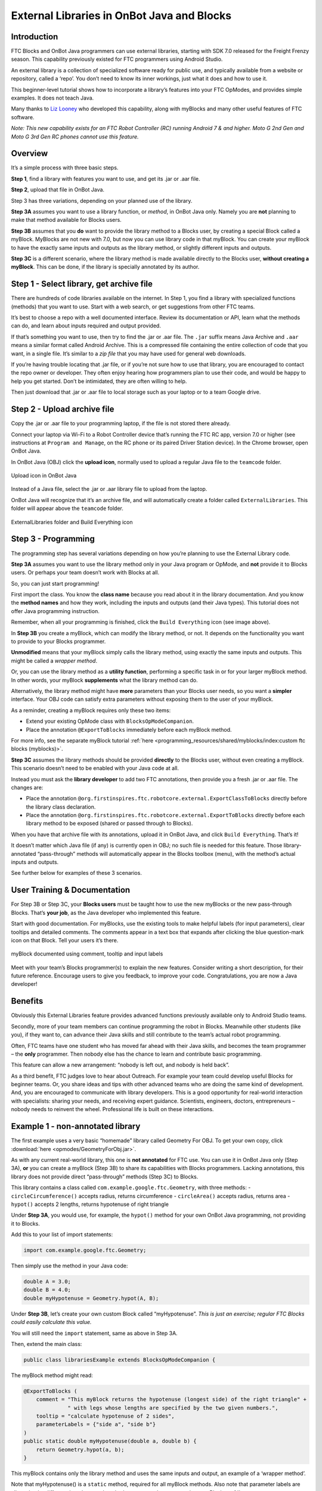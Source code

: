 External Libraries in OnBot Java and Blocks
===========================================

Introduction
------------

FTC Blocks and OnBot Java programmers can use external libraries,
starting with SDK 7.0 released for the Freight Frenzy season. This
capability previously existed for FTC programmers using Android Studio.

An external library is a collection of specialized software ready for
public use, and typically available from a website or repository, called
a ‘repo’. You don’t need to know its inner workings, just what it does
and how to use it.

This beginner-level tutorial shows how to incorporate a library’s
features into your FTC OpModes, and provides simple examples. It does
not teach Java.

Many thanks to `Liz Looney <https://github.com/lizlooney>`__ who
developed this capability, along with myBlocks and many other useful
features of FTC software.

*Note: This new capability exists for an FTC Robot Controller (RC)
running Android 7 & and higher. Moto G 2nd Gen and Moto G 3rd Gen RC
phones cannot use this feature.*

Overview
--------

It’s a simple process with three basic steps.

**Step 1**, find a library with features you want to use, and get its
.jar or .aar file.

**Step 2**, upload that file in OnBot Java.

Step 3 has three variations, depending on your planned use of the
library.

**Step 3A** assumes you want to use a library function, or *method*, in
OnBot Java only. Namely you are **not** planning to make that method
available for Blocks users.

**Step 3B** assumes that you **do** want to provide the library method
to a Blocks user, by creating a special Block called a myBlock. MyBlocks
are not new with 7.0, but now you can use library code in that myBlock.
You can create your myBlock to have the exactly same inputs and outputs
as the library method, or slightly different inputs and outputs.

**Step 3C** is a different scenario, where the library method is made
available directly to the Blocks user, **without creating a myBlock**.
This can be done, if the library is specially annotated by its author.


Step 1 - Select library, get archive file
-----------------------------------------

There are hundreds of code libraries available on the internet. In Step
1, you find a library with specialized functions (methods) that you want
to use. Start with a web search, or get suggestions from other FTC
teams.

It’s best to choose a repo with a well documented interface. Review its
documentation or API, learn what the methods can do, and learn about
inputs required and output provided.

If that’s something you want to use, then try to find the .jar or .aar
file. The ``.jar`` suffix means Java Archive and ``.aar`` means a
similar format called Android Archive. This is a compressed file
containing the entire collection of code that you want, in a single
file. It’s similar to a *zip file* that you may have used for general
web downloads.

If you’re having trouble locating that .jar file, or if you’re not sure
how to use that library, you are encouraged to contact the repo owner or
developer. They often enjoy hearing how programmers plan to use their
code, and would be happy to help you get started. Don’t be intimidated,
they are often willing to help.

Then just download that .jar or .aar file to local storage such as your
laptop or to a team Google drive.

Step 2 - Upload archive file
----------------------------

Copy the .jar or .aar file to your programming laptop, if the file is
not stored there already.

Connect your laptop via Wi-Fi to a Robot Controller device that’s
running the FTC RC app, version 7.0 or higher (see instructions at
``Program and Manage``, on the RC phone or its paired Driver Station
device). In the Chrome browser, open OnBot Java.

In OnBot Java (OBJ) click the **upload icon**, normally used to upload a
regular Java file to the ``teamcode`` folder.


.. figure:: images/380-upload-icon.png
    :align: center
    :alt: upload icon
 
    Upload icon in OnBot Java

Instead of a Java file, select the .jar or .aar library file to upload
from the laptop.

OnBot Java will recognize that it’s an archive file, and will
automatically create a folder called ``ExternalLibraries``. This folder
will appear above the ``teamcode`` folder.

.. figure:: images/400-folder-and-wrench.png
    :align: center
    :alt: ExternalLibraries folder and Build Everything icon
 
    ExternalLibraries folder and Build Everything icon

Step 3 - Programming
--------------------

The programming step has several variations depending on how you’re
planning to use the External Library code.

**Step 3A** assumes you want to use the library method only in your Java
program or OpMode, and **not** provide it to Blocks users. Or perhaps
your team doesn’t work with Blocks at all.

So, you can just start programming!

First import the class. You know the **class name** because you read
about it in the library documentation. And you know the **method names**
and how they work, including the inputs and outputs (and their Java
types). This tutorial does not offer Java programming instruction.

Remember, when all your programming is finished, click the
``Build Everything`` icon (see image above).

In **Step 3B** you create a myBlock, which can modify the library
method, or not. It depends on the functionality you want to provide to
your Blocks programmer.

**Unmodified** means that your myBlock simply calls the library method,
using exactly the same inputs and outputs. This might be called a
*wrapper method*.

Or, you can use the library method as a **utility function**, performing
a specific task in or for your larger myBlock method. In other words,
your myBlock **supplements** what the library method can do.

Alternatively, the library method might have **more** parameters than
your Blocks user needs, so you want a **simpler** interface. Your OBJ
code can satisfy extra parameters without exposing them to the user of
your myBlock.

As a reminder, creating a myBlock requires only these two items:

-  Extend your existing OpMode class with ``BlocksOpModeCompanion``.
-  Place the annotation ``@ExportToBlocks`` immediately before each
   myBlock method.

For more info, see the separate myBlock tutorial
:ref:`here <programming_resources/shared/myblocks/index:custom ftc blocks (myblocks)>`.

**Step 3C** assumes the library methods should be provided **directly**
to the Blocks user, without even creating a myBlock. This scenario
doesn’t need to be enabled with your Java code at all.

Instead you must ask the **library developer** to add two FTC
annotations, then provide you a fresh .jar or .aar file. The changes
are:

-  Place the annotation
   ``@org.firstinspires.ftc.robotcore.external.ExportClassToBlocks``
   directly before the library class declaration.

-  Place the annotation
   ``@org.firstinspires.ftc.robotcore.external.ExportToBlocks`` directly
   before each library method to be exposed (shared or passed through to
   Blocks).

When you have that archive file with its annotations, upload it in OnBot
Java, and click ``Build Everything``. That’s it!

It doesn’t matter which Java file (if any) is currently open in OBJ; no
such file is needed for this feature. Those library-annotated
“pass-through” methods will automatically appear in the Blocks toolbox
(menu), with the method’s actual inputs and outputs.

See further below for examples of these 3 scenarios.

User Training & Documentation
-----------------------------

For Step 3B or Step 3C, your **Blocks users** must be taught how to use
the new myBlocks or the new pass-through Blocks. That’s **your job**, as
the Java developer who implemented this feature.

Start with good documentation. For myBlocks, use the existing tools to
make helpful labels (for input parameters), clear tooltips and detailed
comments. The comments appear in a text box that expands after clicking
the blue question-mark icon on that Block. Tell your users it’s there.



.. figure:: images/450-wiggle-myBlock.png
    :align: center
    :alt: wiggle servo myBlock
 
    myBlock documented using comment, tooltip and input labels

Meet with your team’s Blocks programmer(s) to explain the new features.
Consider writing a short description, for their future reference.
Encourage users to give you feedback, to improve your code.
Congratulations, you are now a Java developer!


Benefits
--------

Obviously this External Libraries feature provides advanced functions
previously available only to Android Studio teams.

Secondly, more of your team members can continue programming the robot
in Blocks. Meanwhile other students (like you), if they want to, can
advance their Java skills and still contribute to the team’s actual
robot programming.

Often, FTC teams have one student who has moved far ahead with their
Java skills, and becomes the team programmer – the **only** programmer.
Then nobody else has the chance to learn and contribute basic
programming.

This feature can allow a new arrangement: “nobody is left out, and
nobody is held back”.

As a third benefit, FTC judges love to hear about Outreach. For example
your team could develop useful Blocks for beginner teams. Or, you share
ideas and tips with other advanced teams who are doing the same kind of
development. And, you are encouraged to communicate with library
developers. This is a good opportunity for real-world interaction with
specialists: sharing your needs, and receiving expert guidance.
Scientists, engineers, doctors, entrepreneurs – nobody needs to reinvent
the wheel. Professional life is built on these interactions.


Example 1 - non-annotated library
---------------------------------

The first example uses a very basic “homemade” library called Geometry
For OBJ. To get your own copy, click :download:`here <opmodes/GeometryForObj.jar>`.

As with any current real-world library, this one is **not annotated**
for FTC use. You can use it in OnBot Java only (Step 3A), **or** you can
create a myBlock (Step 3B) to share its capabilities with Blocks
programmers. Lacking annotations, this library does not provide direct
“pass-through” methods (Step 3C) to Blocks.

This library contains a class called
``com.example.google.ftc.Geometry``, with three methods: -
``circleCircumference()`` accepts radius, returns circumference -
``circleArea()`` accepts radius, returns area - ``hypot()`` accepts 2
lengths, returns hypotenuse of right triangle

Under **Step 3A**, you would use, for example, the ``hypot()`` method
for your own OnBot Java programming, not providing it to Blocks.

Add this to your list of import statements:

.. code:: java

   import com.example.google.ftc.Geometry;

Then simply use the method in your Java code:

.. code:: java

   double A = 3.0;
   double B = 4.0;
   double myHypotenuse = Geometry.hypot(A, B);

Under **Step 3B**, let’s create your own custom Block called
“myHypotenuse”. *This is just an exercise; regular FTC Blocks could
easily calculate this value.*

You will still need the ``import`` statement, same as above in Step 3A.

Then, extend the main class:

.. code:: java

   public class librariesExample extends BlocksOpModeCompanion {

The myBlock method might read:

.. code:: java

   @ExportToBlocks (
       comment = "This myBlock returns the hypotenuse (longest side) of the right triangle" +
                 " with legs whose lengths are specified by the two given numbers.",
       tooltip = "calculate hypotenuse of 2 sides",
       parameterLabels = {"side a", "side b"}
   )
   public static double myHypotenuse(double a, double b) {
       return Geometry.hypot(a, b);
   }

This myBlock contains only the library method and uses the same inputs
and output, an example of a ‘wrapper method’.

Note that myHypotenuse() is a ``static`` method, required for all
myBlock methods. Also note that parameter labels are allowed to be
different than the actual method parameters. Learn more about myBlocks
:ref:`here <programming_resources/shared/myblocks/index:custom ftc blocks (myblocks)>`.

Here is the myBlock that will appear in the Blocks toolbox (menu):

.. figure:: images/460-myHypotenuse-myBlock.png
    :align: center
    :alt: myHypotenuse myBlock
 
    myBlock using library method ``Geometry.hypot()``


On your own, you can try this with the two remaining methods. Use
myBlocks to show telemetry output of various input values.


.. figure:: images/470-myBlocks-telemetry.png
    :align: center
    :alt: myBlocks telemetry
 
    Telemetry of myBlocks using Geometry library

Example 2 - FTC-annotated library
---------------------------------

Now let’s try another “homemade” library that **does** already contain
the FTC annotations. This one is called Arithmetic For Blocks; click
:download:`here <opmodes/ArithmeticForBlocks.aar>`.

This library contains a class name ``com.example.google.ftc.MoreMath``,
with public methods ``sum``, ``min``, ``max`` and ``average``. Each
accepts two numbers and provides a numeric result.

This library **is annotated** specifically for FTC use, as described
above. After you upload the .aar file and ``Build Everything``, its 4
“pass-through” methods will automatically appear as Blocks:

.. figure:: images/510-MoreMath-Blocks.png
    :align: center
    :alt: MoreMath Blocks
 
    Pass-through methods from class MoreMath in annotated library
    Arithmetic For Blocks

You **could** also use these methods in OnBot Java, including to create
a myBlock. For example, perhaps you want to also provide a custom
version of a pass-through method. But you **don’t need** an OnBot Java
file to support this library or its methods; that’s done automatically
by OnBot Java when it processes the library at upload.

What if you have an FTC-annotated library, and don’t want **any** of its
methods to appear as a Blocks pass-through? Just ``Build Everything``,
then delete the .jar or .aar file.

Here are two other “homemade” libraries, both **annotated**. Feel free
to experiment with these.

-  :download:`JniExample.aar <opmodes/JniExample.aar>`
   contains a class named ``com.example.google.ftc.IntegerMath``, with
   methods for simple arithmetic operations, implemented in native C++
   code. Its public methods are ``add``, ``subtract``, ``multiply``, and
   ``divide``. Each accepts two integers and provides an integer result.

-  :download:`RevPotentiometer.aar <opmodes/RevPotentiometer.aar>`
   contains a class named ``com.example.google.ftc.RevPotentiometer``,
   which is a hardware device class for the `REV
   Potentiometer <https://www.revrobotics.com/rev-31-1155/>`__. It uses
   ``AnalogSensorType`` and ``DeviceProperties`` annotations to make
   this sensor appear in the “Configure Robot” menu of the FTC RC app or
   paired DS app. After the .aar file has been uploaded (and
   ``Build Everything``), configure your robot’s Analog Input Devices
   and choose ``REV Potentiometer``. It has a public method
   ``getRotation`` with parameter of type AngleUnit.

Real-world libraries
--------------------

External Libraries have unique content and structure. Each may pose
special challenges as you try to use it for FTC. Communication with the
library developer will be very helpful, perhaps essential.

Ideally, the library’s .jar or .aar file encompasses all the classes
you’ll need, without external dependencies. A good example is
**EasyOpenCV**, designed and ready for FTC use. See the simple
instructions
`here <https://github.com/OpenFTC/EasyOpenCV>`__.

General, non-FTC libraries might involve a longer journey. For example,
`Apache Commons <https://commons.apache.org/>`__ is a vast public repo,
basically a library of libraries, focused on the Java programming
language. Complications can arise even when choosing a simple math-only
library.

Apache libraries are organized into Modules, typically each with one or
more .jar files. It may not be sufficient to upload only the .jar file
that seems to contain the class and methods you want to use.

If the library code refers to a class **not contained** in that .jar
file, OnBot Java’s auto-complete feature may eventually throw a ‘class
not found’ exception, causing your RC app to crash. The exception
triggered by this ‘hidden dependency’ may occur within minutes or hours,
whenever OBJ encounters the ‘missing’ class – even if your OpMode does
not directly or indirectly use that class. After that point, your RC app
will not operate. It can operate again only by manually deleting the
.jar file and its associated folder, directly on the RC device.

Starting over, you can find and upload the .jar file containing the
‘missing’ class. But that may expose further dependencies, requiring
more .jar files.

Also, be aware that the FTC SDK already contains some common Apache
classes. OnBot Java may detect this duplication, preventing upload of
your .jar file. On the bright side, your desired methods should already
be available!

So, be prepared for these and other challenges that may arise. Again,
it’s helpful to communicate with the library developer where possible.

Advanced
--------

Here are some technical details that might apply to very advanced use of
the External Libraries feature. These are not covered in this basic
tutorial.

-  .aar files with assets are not supported
-  External libraries can include .so files for native code
-  External libraries can add new hardware devices with these
   annotations:

.. code:: java

   com.qualcomm.robotcore.hardware.configuration.annotations.AnalogSensorType
   com.qualcomm.robotcore.hardware.configuration.annotations.DeviceProperties
   com.qualcomm.robotcore.hardware.configuration.annotations.DigitalIoDeviceType
   com.qualcomm.robotcore.hardware.configuration.annotations.I2cDeviceType
   com.qualcomm.robotcore.hardware.configuration.annotations.MotorType
   com.qualcomm.robotcore.hardware.configuration.annotations.ServoType

-  External libraries can add new functionality to the Robot Controller
   with these annotations:

.. code:: java

   org.firstinspires.ftc.ftccommon.external.OnCreate
   org.firstinspires.ftc.ftccommon.external.OnCreateEventLoop
   org.firstinspires.ftc.ftccommon.external.OnCreateMenu
   org.firstinspires.ftc.ftccommon.external.OnDestroy
   org.firstinspires.ftc.ftccommon.external.WebHandlerRegistrar

Summary
-------

FTC Blocks and OnBot Java programmers can benefit and learn from this
new capability with external libraries.

You are encouraged to submit other examples and suggestions that worked
for you.

=============

Questions, comments and corrections to westsiderobotics@verizon.net
